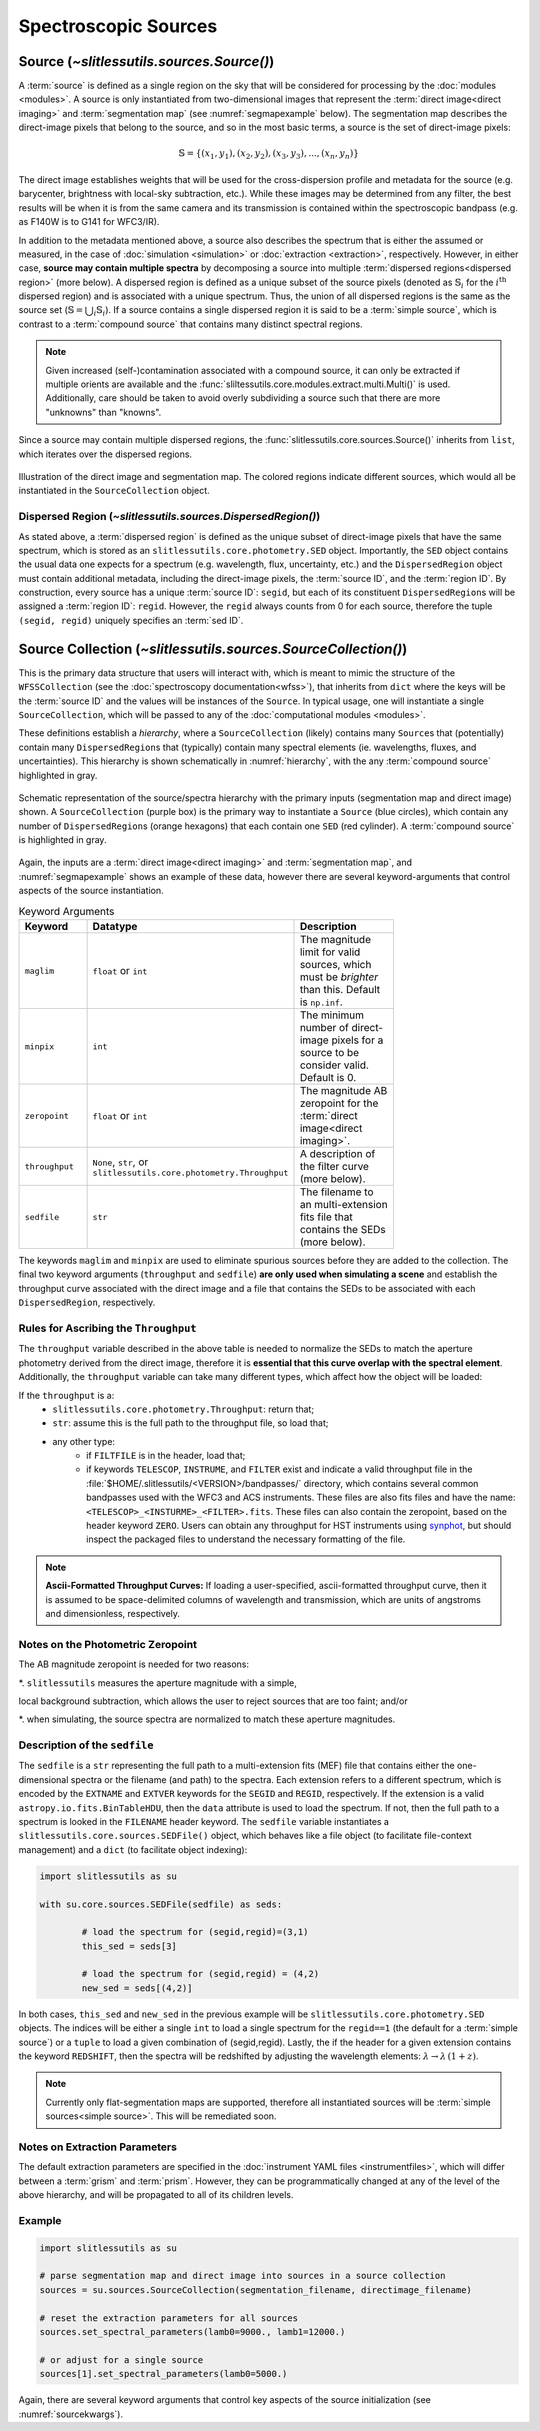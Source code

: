 .. _sources:

Spectroscopic Sources
=====================



Source (`~slitlessutils.sources.Source()`)
------------------------------------------

A :term:`source` is defined as a single region on the sky that will be considered for processing by the :doc:`modules <modules>`.  A source is only instantiated from two-dimensional images that represent  the :term:`direct image<direct imaging>` and :term:`segmentation map` (see :numref:`segmapexample` below).  The segmentation map describes the direct-image pixels that belong to the source, and so in the most basic terms, a source is the set of direct-image pixels:

.. math::
	\mathbb{S} = \left\{(x_1, y_1), (x_2,y_2), (x_3, y_3), ..., (x_n, y_n)\right\}

The direct image establishes weights that will be used for the cross-dispersion profile and metadata for the source (e.g. barycenter, brightness with local-sky subtraction, etc.).  While these images may be determined from any filter, the best results will be when it is from the same camera and its transmission is contained within the spectroscopic bandpass (e.g. as F140W is to G141 for WFC3/IR).

In addition to the metadata mentioned above, a source also describes the spectrum that is either the assumed or measured, in the case of :doc:`simulation <simulation>` or :doc:`extraction <extraction>`, respectively.  However, in either case, **source may contain multiple spectra** by decomposing a source into multiple :term:`dispersed regions<dispersed region>` (more below).  A dispersed region is defined as a unique subset of the source pixels (denoted as :math:`\mathbb{S}_i` for the :math:`i^\mathrm{th}` dispersed region) and is associated with a unique spectrum.  Thus, the union of all dispersed regions is the same as the source set (:math:`\mathbb{S}=\bigcup_i\mathbb{S}_i`).  If a source contains a single dispersed region it is said to be a :term:`simple source`, which is contrast to a :term:`compound source` that contains many distinct spectral regions.

.. note::
	Given increased (self-)contamination associated with a compound source, it can only be extracted if multiple orients are available and the :func:`sliltessutils.core.modules.extract.multi.Multi()` is used.  Additionally, care should be taken to avoid overly subdividing a source such that there are more "unknowns" than "knowns".

Since a source may contain multiple dispersed regions, the :func:`slitlessutils.core.sources.Source()` inherits from ``list``, which iterates over the dispersed regions.

.. _segmapexample:
.. figure:: images/animate_segmap.gif
	:align: center
	:alt: Animation of direct image and segmentation map

	Illustration of the direct image and segmentation map.  The colored regions indicate different sources, which would all be instantiated in the ``SourceCollection`` object.



Dispersed Region (`~slitlessutils.sources.DispersedRegion()`)
^^^^^^^^^^^^^^^^^^^^^^^^^^^^^^^^^^^^^^^^^^^^^^^^^^^^^^^^^^^^^

As stated above, a :term:`dispersed region` is defined as the unique subset of direct-image pixels that have the same spectrum, which is stored as an ``slitlessutils.core.photometry.SED`` object.  Importantly, the ``SED`` object contains the usual data one expects for a spectrum (e.g. wavelength, flux, uncertainty, etc.) and the ``DispersedRegion`` object must contain additional metadata, including the direct-image pixels, the :term:`source ID`, and the :term:`region ID`.  By construction, every source has a unique :term:`source ID`: ``segid``, but each of its constituent ``DispersedRegion``\s will be assigned a :term:`region ID`: ``regid``.  However, the ``regid`` always counts from 0 for each source, therefore the tuple ``(segid, regid)`` uniquely specifies an :term:`sed ID`.




Source Collection (`~slitlessutils.sources.SourceCollection()`)
---------------------------------------------------------------

This is the primary data structure that users will interact with, which is meant to mimic the structure of the ``WFSSCollection`` (see the :doc:`spectroscopy documentation<wfss>`), that inherits from ``dict`` where the keys will be the :term:`source ID` and the values will be instances of the ``Source``.  In typical usage, one will instantiate a single ``SourceCollection``, which will be passed to any of the :doc:`computational modules <modules>`.

These definitions establish a *hierarchy*, where a ``SourceCollection`` (likely) contains many ``Source``\s that (potentially) contain many ``DispersedRegion``\s that (typically) contain many spectral elements (ie. wavelengths, fluxes, and uncertainties).  This hierarchy is shown schematically in :numref:`hierarchy`, with the any :term:`compound source` highlighted in gray.

.. _hierarchy:
.. figure:: images/sourcecollection.png
	:align: center
	:alt: Schematic of source/spectra hierarchy

	Schematic representation of the source/spectra hierarchy with the primary inputs (segmentation map and direct image) shown.  A ``SourceCollection`` (purple box) is the primary way to instantiate a ``Source`` (blue circles), which contain any number of ``DispersedRegion``\s (orange hexagons) that each contain one ``SED`` (red cylinder).  A :term:`compound source` is highlighted in gray.


Again, the inputs are a :term:`direct image<direct imaging>` and :term:`segmentation map`, and :numref:`segmapexample` shows an example of these data, however there are several keyword-arguments that control aspects of the source instantiation.

.. _sourcekwargs:
.. list-table:: Keyword Arguments
   :widths: 25 25 50
   :header-rows: 1
   :stub-columns: 0
   :width: 600

   * - Keyword
     - Datatype
     - Description
   * - ``maglim``
     - ``float`` or ``int``
     - The magnitude limit for valid sources, which must be *brighter* than this.  Default is ``np.inf``.
   * - ``minpix``
     - ``int``
     - The minimum number of direct-image pixels for a source to be consider valid.  Default is 0.
   * - ``zeropoint``
     - ``float`` or ``int``
     - The magnitude AB zeropoint for the :term:`direct image<direct imaging>`.
   * - ``throughput``
     - | ``None``, ``str``, or
       | ``slitlessutils.core.photometry.Throughput``
     - A description of the filter curve (more below).
   * - ``sedfile``
     - ``str``
     - The filename to an multi-extension fits file that contains the SEDs (more below).

The keywords ``maglim`` and ``minpix`` are used to eliminate spurious sources before they are added to the collection.  The final two keyword arguments (``throughput`` and ``sedfile``) **are only used when simulating a scene** and establish the throughput curve associated with the direct image and a file that contains the SEDs to be associated with each ``DispersedRegion``, respectively.


Rules for Ascribing the ``Throughput``
^^^^^^^^^^^^^^^^^^^^^^^^^^^^^^^^^^^^^^

The ``throughput`` variable described in the above table is needed to normalize the SEDs to match the aperture photometry derived from the direct image, therefore it is **essential that this curve overlap with the spectral element**.  Additionally, the ``throughput`` variable can take many different types, which affect how the object will be loaded:

If the ``throughput`` is a:
	* ``slitlessutils.core.photometry.Throughput``: return that;
	* ``str``: assume this is the full path to the throughput file, so load that;
	* any other type:
		* if ``FILTFILE`` is in the header, load that;
		* if keywords ``TELESCOP``, ``INSTRUME``, and ``FILTER`` exist and indicate a valid throughput file in the :file:`$HOME/.slitlessutils/<VERSION>/bandpasses/` directory, which contains several common bandpasses used with the WFC3 and ACS instruments.  These files are also fits files and have the name: ``<TELESCOP>_<INSTURME>_<FILTER>.fits``.  These files can also contain the zeropoint, based on the header keyword ``ZERO``.  Users can obtain any throughput for HST instruments using `synphot <https://synphot.readthedocs.io/en/latest/>`_, but should inspect the packaged files to understand the necessary formatting of the file.


.. note::
	**Ascii-Formatted Throughput Curves:**	If loading a user-specified, ascii-formatted throughput curve, then it is assumed to be space-delimited columns of wavelength and transmission, which are units of angstroms and dimensionless, respectively.

Notes on the Photometric Zeropoint
^^^^^^^^^^^^^^^^^^^^^^^^^^^^^^^^^^

The AB magnitude zeropoint is needed for two reasons:

*. ``slitlessutils`` measures the aperture magnitude with a simple, 

local background subtraction, which allows the user to reject sources that are too faint; and/or

*. when simulating, the source spectra are normalized to match these aperture magnitudes.


Description of the ``sedfile``
^^^^^^^^^^^^^^^^^^^^^^^^^^^^^^

The ``sedfile`` is a ``str`` representing the full path to a multi-extension fits (MEF) file that contains either the one-dimensional spectra or the filename (and path) to the spectra.   Each extension refers to a different spectrum, which is encoded by the ``EXTNAME`` and ``EXTVER`` keywords for the ``SEGID`` and ``REGID``, respectively.  If the extension is a valid ``astropy.io.fits.BinTableHDU``, then the ``data`` attribute is used to load the spectrum.  If not, then the full path to a spectrum is looked in the ``FILENAME`` header keyword.  The ``sedfile`` variable instantiates a ``slitlessutils.core.sources.SEDFile()`` object, which behaves like a file object (to facilitate file-context management) and a ``dict`` (to facilitate object indexing):

.. code:: python

	import slitlessutils as su

	with su.core.sources.SEDFile(sedfile) as seds:

		# load the spectrum for (segid,regid)=(3,1)
		this_sed = seds[3]

		# load the spectrum for (segid,regid) = (4,2)
		new_sed = seds[(4,2)]

In both cases, ``this_sed`` and ``new_sed`` in the previous example will be ``slitlessutils.core.photometry.SED`` objects.  The indices will be either a single ``int`` to load a single spectrum for the ``regid==1`` (the default for a :term:`simple source`) or a ``tuple`` to load a given combination of (segid,regid).   Lastly, the if the header for a given extension contains the keyword ``REDSHIFT``, then the spectra will be redshifted by adjusting the wavelength elements: :math:`\lambda\rightarrow\lambda\,(1+z)`.


.. note::
	Currently only flat-segmentation maps are supported, therefore all instantiated sources will be :term:`simple sources<simple source>`.  This will be remediated soon.


Notes on Extraction Parameters
^^^^^^^^^^^^^^^^^^^^^^^^^^^^^^

The default extraction parameters are specified in the :doc:`instrument YAML files <instrumentfiles>`, which will differ between a :term:`grism` and :term:`prism`.  However, they can be programmatically changed at any of the level of the above hierarchy, and will be propagated to all of its children levels.



Example
^^^^^^^
.. code:: python

	import slitlessutils as su

	# parse segmentation map and direct image into sources in a source collection
	sources = su.sources.SourceCollection(segmentation_filename, directimage_filename)

	# reset the extraction parameters for all sources
	sources.set_spectral_parameters(lamb0=9000., lamb1=12000.)

	# or adjust for a single source
	sources[1].set_spectral_parameters(lamb0=5000.)

Again, there are several keyword arguments that control key aspects of the source initialization (see :numref:`sourcekwargs`).
